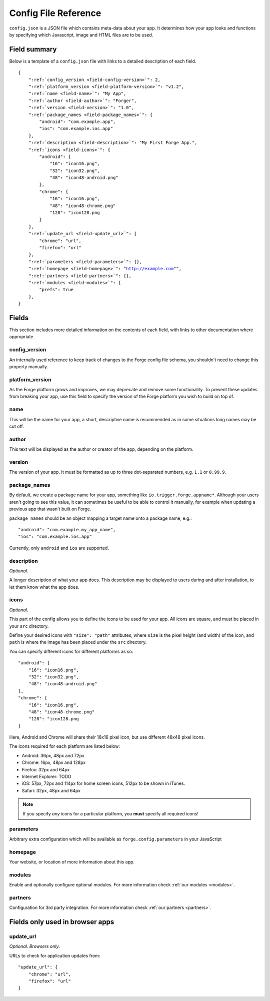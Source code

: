 .. _config:

Config File Reference
================================================================================
``config.json`` is a JSON file which contains meta-data about your app. It determines how your app looks and functions by specifying which Javascript, image and HTML files are to be used.

Field summary
--------------------------------------------------------------------------------
Below is a template of a ``config.json`` file with links to a detailed description of each field.

.. parsed-literal::
    {
        ":ref:`config_version <field-config-version>`": 2,
        ":ref:`platform_version <field-platform-version>`": "v1.2",
        ":ref:`name <field-name>`": "My App",
        ":ref:`author <field-author>`": "Forger",
        ":ref:`version <field-version>`": "1.0",
        ":ref:`package_names <field-package_names>`": {
            "android": "com.example.app",
            "ios": "com.example.ios.app"
        },
        ":ref:`description <field-description>`": "My First Forge App.",
        ":ref:`icons <field-icons>`": {
            "android": {
                "16": "icon16.png",
                "32": "icon32.png",
                "48": "icon48-android.png"
            },
            "chrome": {
                "16": "icon16.png",
                "48": "icon48-chrome.png"
                "128": "icon128.png
            }
        },
        ":ref:`update_url <field-update_url>`": {
            "chrome": "url",
            "firefox": "url"
        },
        ":ref:`parameters <field-parameters>`": {},
        ":ref:`homepage <field-homepage>`": "http://example.com"",
        ":ref:`partners <field-partners>`": {},
        ":ref:`modules <field-modules>`": {
            "prefs": true
        },
    }


Fields
--------------------------------------------------------------------------------

This section includes more detailed information on the contents of each field, with links to other documentation where appropriate.

.. _field-config-version:

config_version
~~~~~~~~~~~~~~~~~~~~~~~~~~~~~~~~~~~~~~~~~~~~~~~~~~~~~~~~~~~~~~~~~~~~~~~~~~~~~~~~

An internally used reference to keep track of changes to the Forge config file schema, you shouldn't need to change this property manually.

.. _field-platform-version:

platform_version
~~~~~~~~~~~~~~~~~~~~~~~~~~~~~~~~~~~~~~~~~~~~~~~~~~~~~~~~~~~~~~~~~~~~~~~~~~~~~~~~

As the Forge platform grows and improves, we may deprecate and remove some functionality. To prevent these updates from breaking your app, use this field to specify the version of the Forge platform you wish to build on top of.

.. _field-name:

name
~~~~~~~~~~~~~~~~~~~~~~~~~~~~~~~~~~~~~~~~~~~~~~~~~~~~~~~~~~~~~~~~~~~~~~~~~~~~~~~~

This will be the name for your app, a short, descriptive name is recommended as in some situations long names may be cut off.

.. _field-author:

author
~~~~~~~~~~~~~~~~~~~~~~~~~~~~~~~~~~~~~~~~~~~~~~~~~~~~~~~~~~~~~~~~~~~~~~~~~~~~~~~~

This text will be displayed as the author or creator of the app, depending on the platform.

.. _field-version:

version
~~~~~~~~~~~~~~~~~~~~~~~~~~~~~~~~~~~~~~~~~~~~~~~~~~~~~~~~~~~~~~~~~~~~~~~~~~~~~~~~

The version of your app. It must be formatted as up to three dot-separated numbers, e.g. ``1.1`` or ``0.99.9``.

.. _field-package_names:

package_names
~~~~~~~~~~~~~~~~~~~~~~~~~~~~~~~~~~~~~~~~~~~~~~~~~~~~~~~~~~~~~~~~~~~~~~~~~~~~~~~~

By default, we create a package name for your app, something like ``io.trigger.forge.appname*``. Although your users aren't going to see this value, it can sometimes be useful to be able to control it manually, for example when updating a previous app that wasn't built on Forge.

``package_names`` should be an object mapping a target name onto a package name, e.g.::

    "android": "com.example.my_app_name",
    "ios": "com.example.ios.app"

Currently, only ``android`` and ``ios`` are supported.

.. _field-description:

description
~~~~~~~~~~~~~~~~~~~~~~~~~~~~~~~~~~~~~~~~~~~~~~~~~~~~~~~~~~~~~~~~~~~~~~~~~~~~~~~~

*Optional*.

A longer description of what your app does. This description may be displayed to users during and after installation, to let them know what the app does.

.. _field-icons:

icons
~~~~~~~~~~~~~~~~~~~~~~~~~~~~~~~~~~~~~~~~~~~~~~~~~~~~~~~~~~~~~~~~~~~~~~~~~~~~~~~~

*Optional*.

This part of the config allows you to define the icons to be used for your app. All icons are square, and must be placed in your ``src`` directory.

Define your desired icons with ``"size": "path"`` attributes, where ``size`` is the pixel height (and width) of the icon, and ``path`` is where the image has been placed under the ``src`` directory.

.. highlight:: js

You can specify different icons for different platforms as so::

    "android": {
        "16": "icon16.png",
        "32": "icon32.png",
        "48": "icon48-android.png"
    },
    "chrome": {
        "16": "icon16.png",
        "48": "icon48-chrome.png"
        "128": "icon128.png
    }

Here, Android and Chrome will share their 16x16 pixel icon, but use different 48x48 pixel icons.

The icons required for each platform are listed below:

* Android: 36px, 48px and 72px
* Chrome: 16px, 48px and 128px
* Firefox: 32px and 64px
* Internet Explorer: TODO
* iOS: 57px, 72px and 114px for home screen icons, 512px to be shown in iTunes.
* Safari: 32px, 48px and 64px

.. note:: If you specify *any* icons for a particular platform, you **must** specify all required icons!

.. _field-parameters:

parameters
~~~~~~~~~~~~~~~~~~~~~~~~~~~~~~~~~~~~~~~~~~~~~~~~~~~~~~~~~~~~~~~~~~~~~~~~~~~~~~~~

Arbitrary extra configuration which will be available as ``forge.config.parameters`` in your JavaScript

.. _field-homepage:

homepage
~~~~~~~~~~~~~~~~~~~~~~~~~~~~~~~~~~~~~~~~~~~~~~~~~~~~~~~~~~~~~~~~~~~~~~~~~~~~~~~~

Your website, or location of more information about this app.

.. _field-modules:

modules
~~~~~~~~~~~~~~~~~~~~~~~~~~~~~~~~~~~~~~~~~~~~~~~~~~~~~~~~~~~~~~~~~~~~~~~~~~~~~~~~

Enable and optionally configure optional modules. For more information check :ref:`our modules <modules>`.


.. _field-partners:

partners
~~~~~~~~~~~~~~~~~~~~~~~~~~~~~~~~~~~~~~~~~~~~~~~~~~~~~~~~~~~~~~~~~~~~~~~~~~~~~~~~

Configuration for 3rd party integration. For more information check :ref:`our partners <partners>`.


Fields only used in browser apps
--------------------------------------------------------------------------------

.. _field-update_url:

update_url
~~~~~~~~~~~~~~~~~~~~~~~~~~~~~~~~~~~~~~~~~~~~~~~~~~~~~~~~~~~~~~~~~~~~~~~~~~~~~~~~

*Optional*. *Browsers only*.

URLs to check for application updates from::

    "update_url": {
        "chrome": "url",
        "firefox": "url"
    }